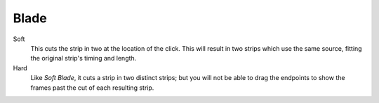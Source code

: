 .. _tool-blade:

*****
Blade
*****

.. reference::

   :Mode:      Sequencer Mode
   :Tool:      :menuselection:`Toolbar --> Blade`
   :Shortcut:  :kbd:`Shift-K`

Soft
   This cuts the strip in two at the location of the click.
   This will result in two strips which use the same source, fitting the original strip's timing and length.
Hard
   Like *Soft Blade*, it cuts a strip in two distinct strips;
   but you will not be able to drag the endpoints to show the frames past the cut of each resulting strip.
